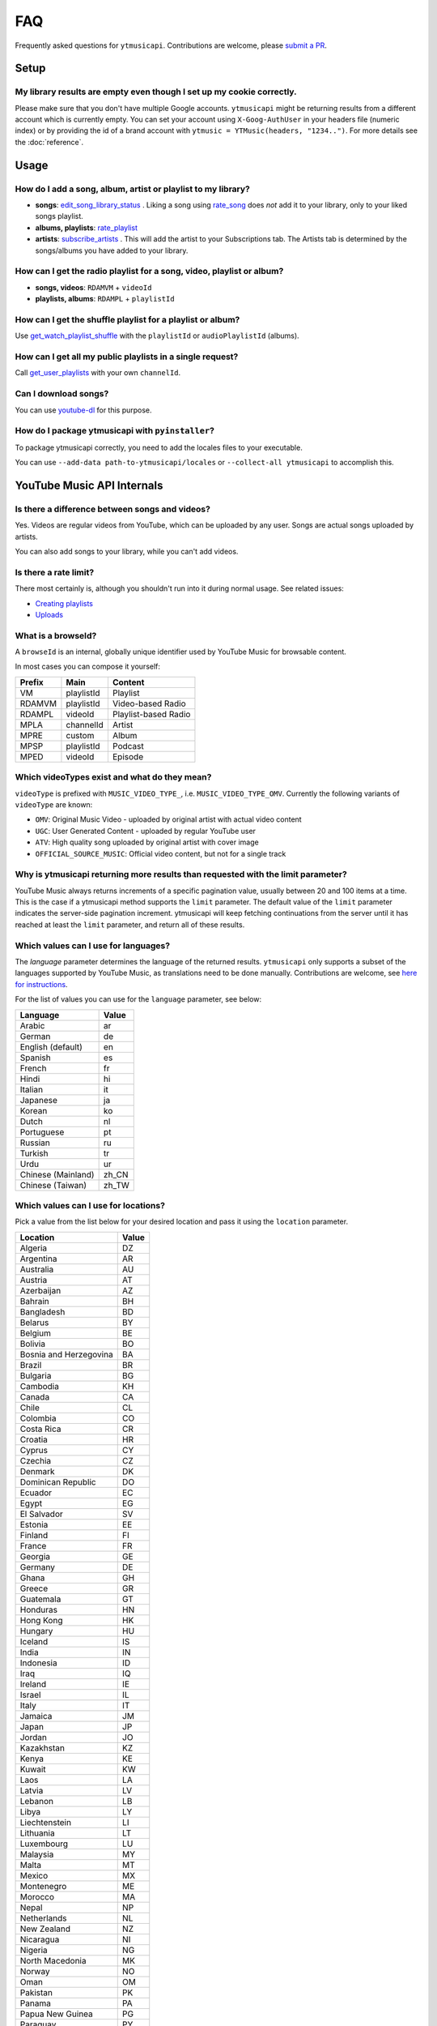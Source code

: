 FAQ
=====

Frequently asked questions for ``ytmusicapi``. Contributions are welcome, please
`submit a PR <https://github.com/sigma67/ytmusicapi/pulls>`_.

Setup
------------

My library results are empty even though I set up my cookie correctly.
***********************************************************************
Please make sure that you don't have multiple Google accounts. ``ytmusicapi`` might be returning
results from a different account which is currently empty. You can set your account using ``X-Goog-AuthUser``
in your headers file (numeric index) or by providing the id of a brand account with ``ytmusic = YTMusic(headers, "1234..")``.
For more details see the :doc:`reference`.

Usage
-----------------------

How do I add a song, album, artist or playlist to my library?
***********************************************************************
- **songs**: `edit_song_library_status <Reference.html#ytmusicapi.YTMusic.edit_song_library_status>`__ .
  Liking a song using `rate_song <Reference.html#ytmusicapi.YTMusic.rate_song>`__
  does *not* add it to your library, only to your liked songs playlist.
- **albums, playlists**: `rate_playlist <Reference.html#ytmusicapi.YTMusic.rate_playlist>`__
- **artists**: `subscribe_artists <Reference.html#ytmusicapi.YTMusic.subscribe_artists>`__ .
  This will add the artist to your Subscriptions tab. The Artists tab is determined by the songs/albums you have
  added to your library.



How can I get the radio playlist for a song, video, playlist or album?
***********************************************************************
- **songs, videos**: ``RDAMVM`` + ``videoId``
- **playlists, albums**: ``RDAMPL`` + ``playlistId``


How can I get the shuffle playlist for a playlist or album?
***********************************************************************
Use `get_watch_playlist_shuffle <Reference.html#ytmusicapi.YTMusic.get_watch_playlist_shuffle>`__
with the ``playlistId`` or ``audioPlaylistId`` (albums).

How can I get all my public playlists in a single request?
***********************************************************************
Call `get_user_playlists <Reference.html#ytmusicapi.YTMusic.get_user_playlists>`__
with your own ``channelId``.

Can I download songs?
***********************************************************************
You can use `youtube-dl <https://github.com/ytdl-org/youtube-dl/>`_ for this purpose.

How do I package ytmusicapi with ``pyinstaller``?
*************************************************

To package ytmusicapi correctly, you need to add the locales files to your executable.

You can use ``--add-data path-to-ytmusicapi/locales`` or ``--collect-all ytmusicapi`` to accomplish this.


YouTube Music API Internals
------------------------------

Is there a difference between songs and videos?
***********************************************************************
Yes. Videos are regular videos from YouTube, which can be uploaded by any user. Songs are actual songs uploaded by artists.

You can also add songs to your library, while you can't add videos.

Is there a rate limit?
***********************************************************************
There most certainly is, although you shouldn't run into it during normal usage.
See related issues:

- `Creating playlists <https://github.com/sigma67/ytmusicapi/issues/19>`_
- `Uploads <https://github.com/sigma67/ytmusicapi/issues/6>`_


What is a browseId?
***********************************************************************
A ``browseId`` is an internal, globally unique identifier used by YouTube Music for browsable content.

In most cases you can compose it yourself:

+--------+------------+----------------------+
| Prefix | Main       | Content              |
+========+============+======================+
| VM     | playlistId | Playlist             |
+--------+------------+----------------------+
| RDAMVM | playlistId | Video-based Radio    |
+--------+------------+----------------------+
| RDAMPL | videoId    | Playlist-based Radio |
+--------+------------+----------------------+
| MPLA   | channelId  | Artist               |
+--------+------------+----------------------+
| MPRE   | custom     | Album                |
+--------+------------+----------------------+
| MPSP   | playlistId | Podcast              |
+--------+------------+----------------------+
| MPED   | videoId    | Episode              |
+--------+------------+----------------------+


Which videoTypes exist and what do they mean?
***********************************************************************

``videoType`` is prefixed with ``MUSIC_VIDEO_TYPE_``, i.e. ``MUSIC_VIDEO_TYPE_OMV``.
Currently the following variants of ``videoType`` are known:

- ``OMV``: Original Music Video - uploaded by original artist with actual video content
- ``UGC``: User Generated Content - uploaded by regular YouTube user
- ``ATV``: High quality song uploaded by original artist with cover image
- ``OFFICIAL_SOURCE_MUSIC``: Official video content, but not for a single track


Why is ytmusicapi returning more results than requested with the limit parameter?
*********************************************************************************
YouTube Music always returns increments of a specific pagination value, usually between 20 and 100 items at a time.
This is the case if a ytmusicapi method supports the ``limit`` parameter. The default value of the ``limit`` parameter
indicates the server-side pagination increment. ytmusicapi will keep fetching continuations from the server until it has
reached at least the ``limit`` parameter, and return all of these results.


Which values can I use for languages?
*************************************

The `language` parameter determines the language of the returned results.
``ytmusicapi`` only supports a subset of the languages supported by YouTube Music, as translations need to be done manually.
Contributions are welcome, see `here for instructions <https://github.com/sigma67/ytmusicapi/tree/master/ytmusicapi/locales>`__.

For the list of values you can use for the ``language`` parameter, see below:

.. raw:: html

   <details>
   <br>
   <summary><a>Supported locations</a></summary>

.. container::

    .. list-table::

        * - **Language**
          - **Value**
        * - Arabic
          - ar
        * - German
          - de
        * - English (default)
          - en
        * - Spanish
          - es
        * - French
          - fr
        * - Hindi
          - hi
        * - Italian
          - it
        * - Japanese
          - ja
        * - Korean
          - ko
        * - Dutch
          - nl
        * - Portuguese
          - pt
        * - Russian
          - ru
        * - Turkish
          - tr
        * - Urdu
          - ur
        * - Chinese (Mainland)
          - zh_CN
        * - Chinese (Taiwan)
          - zh_TW


.. raw:: html

   </details>
   </br>



Which values can I use for locations?
*************************************

Pick a value from the list below for your desired location and pass it using the ``location`` parameter.

.. raw:: html

   <details>
   <br>
   <summary><a>Supported locations</a></summary>

.. container::

    .. list-table::

        * - **Location**
          - **Value**
        * - Algeria
          - DZ
        * - Argentina
          - AR
        * - Australia
          - AU
        * - Austria
          - AT
        * - Azerbaijan
          - AZ
        * - Bahrain
          - BH
        * - Bangladesh
          - BD
        * - Belarus
          - BY
        * - Belgium
          - BE
        * - Bolivia
          - BO
        * - Bosnia and Herzegovina
          - BA
        * - Brazil
          - BR
        * - Bulgaria
          - BG
        * - Cambodia
          - KH
        * - Canada
          - CA
        * - Chile
          - CL
        * - Colombia
          - CO
        * - Costa Rica
          - CR
        * - Croatia
          - HR
        * - Cyprus
          - CY
        * - Czechia
          - CZ
        * - Denmark
          - DK
        * - Dominican Republic
          - DO
        * - Ecuador
          - EC
        * - Egypt
          - EG
        * - El Salvador
          - SV
        * - Estonia
          - EE
        * - Finland
          - FI
        * - France
          - FR
        * - Georgia
          - GE
        * - Germany
          - DE
        * - Ghana
          - GH
        * - Greece
          - GR
        * - Guatemala
          - GT
        * - Honduras
          - HN
        * - Hong Kong
          - HK
        * - Hungary
          - HU
        * - Iceland
          - IS
        * - India
          - IN
        * - Indonesia
          - ID
        * - Iraq
          - IQ
        * - Ireland
          - IE
        * - Israel
          - IL
        * - Italy
          - IT
        * - Jamaica
          - JM
        * - Japan
          - JP
        * - Jordan
          - JO
        * - Kazakhstan
          - KZ
        * - Kenya
          - KE
        * - Kuwait
          - KW
        * - Laos
          - LA
        * - Latvia
          - LV
        * - Lebanon
          - LB
        * - Libya
          - LY
        * - Liechtenstein
          - LI
        * - Lithuania
          - LT
        * - Luxembourg
          - LU
        * - Malaysia
          - MY
        * - Malta
          - MT
        * - Mexico
          - MX
        * - Montenegro
          - ME
        * - Morocco
          - MA
        * - Nepal
          - NP
        * - Netherlands
          - NL
        * - New Zealand
          - NZ
        * - Nicaragua
          - NI
        * - Nigeria
          - NG
        * - North Macedonia
          - MK
        * - Norway
          - NO
        * - Oman
          - OM
        * - Pakistan
          - PK
        * - Panama
          - PA
        * - Papua New Guinea
          - PG
        * - Paraguay
          - PY
        * - Peru
          - PE
        * - Philippines
          - PH
        * - Poland
          - PL
        * - Portugal
          - PT
        * - Puerto Rico
          - PR
        * - Qatar
          - QA
        * - Romania
          - RO
        * - Russia
          - RU
        * - Saudi Arabia
          - SA
        * - Senegal
          - SN
        * - Serbia
          - RS
        * - Singapore
          - SG
        * - Slovakia
          - SK
        * - Slovenia
          - SI
        * - South Africa
          - ZA
        * - South Korea
          - KR
        * - Spain
          - ES
        * - Sri Lanka
          - LK
        * - Sweden
          - SE
        * - Switzerland
          - CH
        * - Taiwan
          - TW
        * - Tanzania
          - TZ
        * - Thailand
          - TH
        * - Tunisia
          - TN
        * - Turkey
          - TR
        * - Uganda
          - UG
        * - Ukraine
          - UA
        * - United Arab Emirates
          - AE
        * - United Kingdom
          - GB
        * - United States
          - US
        * - Uruguay
          - UY
        * - Venezuela
          - VE
        * - Vietnam
          - VN
        * - Yemen
          - YE
        * - Zimbabwe
          - ZW

.. raw:: html

   </details>
   </br>
